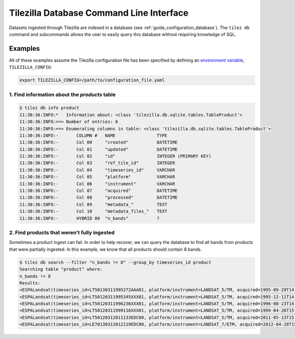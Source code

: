 .. _guide_db:

=========================================
Tilezilla Database Command Line Interface
=========================================

Datasets ingested through Tilezilla are indexed in a database (see :ref:`guide_configuration_database`). The ``tilez db`` command and subcommands allows the user to easily query this database without requiring knowledge of SQL.

Examples
--------

All of these examples assume the Tilezilla configuration file has been specified by defining an `environment variable <https://en.wikipedia.org/wiki/Environment_variable>`_, ``TILEZILLA_CONFIG``:

.. code-block:: bash

    export TILEZILLA_CONFIG=/path/to/configuration_file.yaml


1. Find information about the `products` table
~~~~~~~~~~~~~~~~~~~~~~~~~~~~~~~~~~~~~~~~~~~~~~

.. code-block:: bash

    $ tilez db info product
    11:30:36:INFO:*   Information about: <class 'tilezilla.db.sqlite.tables.TableProduct'>
    11:30:36:INFO:==> Number of entries: 6
    11:30:36:INFO:==> Enumerating columns in table: <class 'tilezilla.db.sqlite.tables.TableProduct'>
    11:30:36:INFO:-       COLUMN #   NAME                TYPE
    11:30:36:INFO:-       Col 00     "created"           DATETIME
    11:30:36:INFO:-       Col 01     "updated"           DATETIME
    11:30:36:INFO:-       Col 02     "id"                INTEGER (PRIMARY KEY)
    11:30:36:INFO:-       Col 03     "ref_tile_id"       INTEGER
    11:30:36:INFO:-       Col 04     "timeseries_id"     VARCHAR
    11:30:36:INFO:-       Col 05     "platform"          VARCHAR
    11:30:36:INFO:-       Col 06     "instrument"        VARCHAR
    11:30:36:INFO:-       Col 07     "acquired"          DATETIME
    11:30:36:INFO:-       Col 08     "processed"         DATETIME
    11:30:36:INFO:-       Col 09     "metadata_"         TEXT
    11:30:36:INFO:-       Col 10     "metadata_files_"   TEXT
    11:30:36:INFO:-       HYBRID 00  "n_bands"           ?


2. Find products that weren't fully ingested
~~~~~~~~~~~~~~~~~~~~~~~~~~~~~~~~~~~~~~~~~~~~

Sometimes a product ingest can fail. In order to help recover, we can query the database to find all bands from products that were partially ingested. In this example, we know that all products should contain 8 bands.

.. code-block:: bash

    $ tilez db search --filter "n_bands != 8" --group_by timeseries_id product
    Searching table "product" where:
    n_bands != 8
    Results:
    <ESPALandsat(timeseries_id=LT50130311995272AAA01, platform/instrument=LANDSAT_5/TM, acquired=1995-09-29T14:34:30.702088+00:00, n_bands=6)>
    <ESPALandsat(timeseries_id=LT50120311995345XXX01, platform/instrument=LANDSAT_5/TM, acquired=1995-12-11T14:27:53.716000+00:00, n_bands=6)>
    <ESPALandsat(timeseries_id=LT50120311996236XXX01, platform/instrument=LANDSAT_5/TM, acquired=1996-08-23T14:43:34.531031+00:00, n_bands=6)>
    <ESPALandsat(timeseries_id=LT50120311999116XXX01, platform/instrument=LANDSAT_5/TM, acquired=1999-04-26T15:05:49.636038+00:00, n_bands=4)>
    <ESPALandsat(timeseries_id=LT50120312011133EDC00, platform/instrument=LANDSAT_5/TM, acquired=2011-05-13T15:16:41.279038+00:00, n_bands=0)>
    <ESPALandsat(timeseries_id=LE70130312012119EDC00, platform/instrument=LANDSAT_7/ETM, acquired=2012-04-28T15:27:40.959821+00:00, n_bands=6)>
